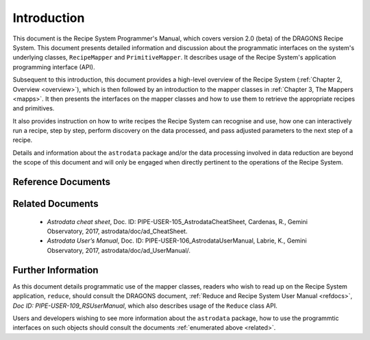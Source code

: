 .. include overview
.. include interfaces



.. _intro:

************
Introduction
************

This document is the Recipe System Programmer's Manual, which covers version 2.0
(beta) of the DRAGONS Recipe System. This document presents detailed 
information and discussion about the programmatic interfaces on the system's 
underlying classes, ``RecipeMapper`` and ``PrimitiveMapper``. It
describes usage of the Recipe System's application programming interface (API).

Subsequent to this introduction, this document provides a high-level overview 
of the Recipe System (:ref:`Chapter 2, Overview <overview>`), which is then
followed by an introduction to the mapper classes in 
:ref:`Chapter 3, The Mappers <mapps>`. It then presents the interfaces
on the mapper classes and how to use them to retrieve the appropriate recipes 
and primitives.

It also provides instruction on how to write recipes the Recipe System
can recognise and use, how one can interactively run a recipe, step by step, 
perform discovery on the data processed, and pass adjusted parameters to the 
next step of a recipe.

Details and information about the ``astrodata`` package and/or the data processing
involved in data reduction are beyond the scope of this document and will only be 
engaged when directly pertinent to the operations of the Recipe System.

.. _refdocs:

Reference Documents
===================

..  ... Private Docs should not be referenced ...
    `RecipeSystem v2.0 Design Note`, Doc. ID: PIPE-DESIGN-104_RS2.0DesignNote,
    Anderson, K.R., Gemini Observatory, 2017, DPSGdocuments/.

  - `Reduce and Recipe System User Manual`, Doc. ID: PIPE-USER-109_RSUsersManual,
    Anderson, K.R., Gemini Observatory, 2017, 
    gemini_python/recipe_system/doc/rs_UsersManual/.

.. _related:

Related Documents
=================

  - `Astrodata cheat sheet`, Doc. ID: PIPE-USER-105_AstrodataCheatSheet,
    Cardenas, R., Gemini Observatory, 2017, astrodata/doc/ad_CheatSheet.

  - `Astrodata User’s Manual`, Doc. ID:  PIPE-USER-106_AstrodataUserManual,
    Labrie, K., Gemini Observatory, 2017, astrodata/doc/ad_UserManual/.

.. ... `Gemini Fits Storage System Overview` (Calibration Manager),
       Doc. ID: `None`, Doc. file: `FitsStorageSystemOverview.docx`,
       P. Hirst, 2011, http://scisoft/svn/FitsStorage/trunk/docs/

Further Information
===================
As this document details programmatic use of the mapper classes, readers who wish
to read up on the Recipe System application, ``reduce``, should consult the 
DRAGONS document, :ref:`Reduce and Recipe System User Manual <refdocs>`, 
*Doc ID: PIPE-USER-109_RSUserManual*, which also describes usage of the 
``Reduce`` class API.

Users and developers wishing to see more information about the ``astrodata`` 
package, how to use the programmtic interfaces on such objects should consult the
documents :ref:`enumerated above <related>`.
